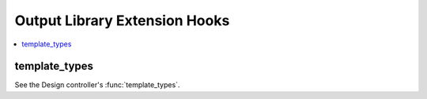 Output Library Extension Hooks
==============================

.. contents::
  :local:
  :depth: 1


template_types
--------------

See the Design controller's :func:`template_types`.
